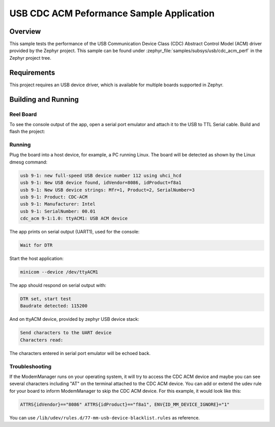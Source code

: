 .. _usb_cdc-acm:

USB CDC ACM Peformance Sample Application
#########################################

Overview
********

This sample tests the performance of the USB Communication Device Class (CDC)
Abstract Control Model (ACM) driver provided by the Zephyr project.
This sample can be found under :zephyr_file:`samples/subsys/usb/cdc_acm_perf` in the
Zephyr project tree.

Requirements
************

This project requires an USB device driver, which is available for multiple
boards supported in Zephyr.

Building and Running
********************

Reel Board
===========

To see the console output of the app, open a serial port emulator and
attach it to the USB to TTL Serial cable. Build and flash the project:

.. zephyr-app-commands::
   :zephyr-app: samples/subsys/usb/cdc_acm_perf
   :board: reel_board
   :goals: flash
   :compact:

Running
=======

Plug the board into a host device, for example, a PC running Linux.
The board will be detected as shown by the Linux dmesg command:

.. code-block:: console

   usb 9-1: new full-speed USB device number 112 using uhci_hcd
   usb 9-1: New USB device found, idVendor=8086, idProduct=f8a1
   usb 9-1: New USB device strings: Mfr=1, Product=2, SerialNumber=3
   usb 9-1: Product: CDC-ACM
   usb 9-1: Manufacturer: Intel
   usb 9-1: SerialNumber: 00.01
   cdc_acm 9-1:1.0: ttyACM1: USB ACM device

The app prints on serial output (UART1), used for the console:

.. code-block:: console

   Wait for DTR

Start the host application:

.. code-block:: console

   minicom --device /dev/ttyACM1

The app should respond on serial output with:

.. code-block:: console

   DTR set, start test
   Baudrate detected: 115200

And on ttyACM device, provided by zephyr USB device stack:

.. code-block:: console

   Send characters to the UART device
   Characters read:

The characters entered in serial port emulator will be echoed back.

Troubleshooting
===============

If the ModemManager runs on your operating system, it will try
to access the CDC ACM device and maybe you can see several characters
including "AT" on the terminal attached to the CDC ACM device.
You can add or extend the udev rule for your board to inform
ModemManager to skip the CDC ACM device.
For this example, it would look like this:

.. code-block:: none

   ATTRS{idVendor}=="8086" ATTRS{idProduct}=="f8a1", ENV{ID_MM_DEVICE_IGNORE}="1"

You can use
``/lib/udev/rules.d/77-mm-usb-device-blacklist.rules`` as reference.
